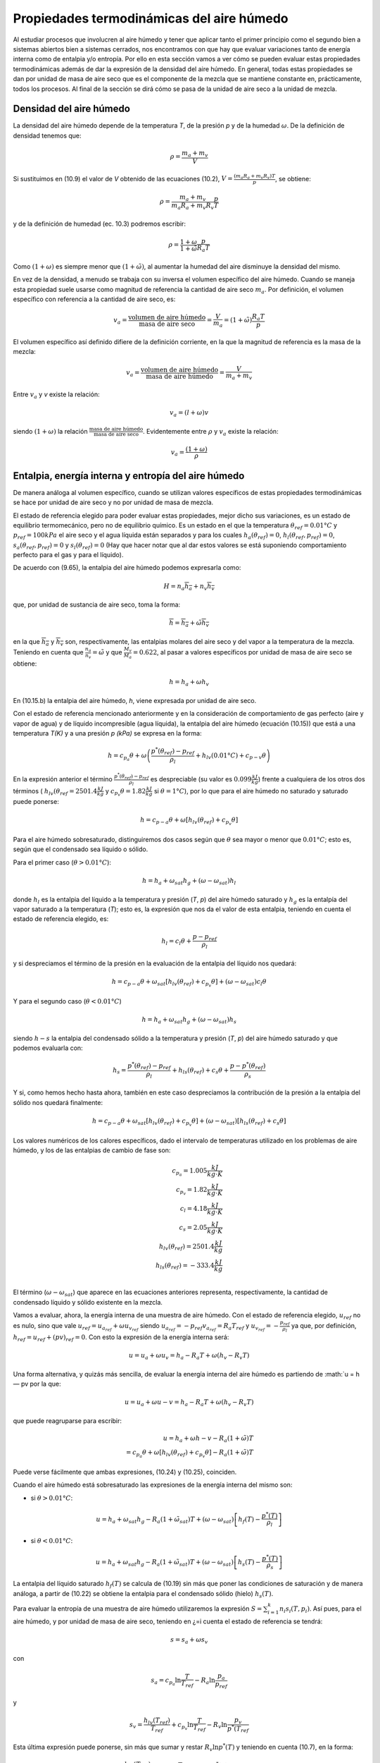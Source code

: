 Propiedades termodinámicas del aire húmedo
==========================================

Al estudiar procesos que involucren al aire húmedo y tener que aplicar tanto el primer principio como el segundo bien a sistemas abiertos bien a sistemas cerrados, nos encontramos con que hay que evaluar variaciones tanto de energía interna como de entalpia y/o entropía. Por ello en esta sección vamos a ver cómo se pueden evaluar estas propiedades termodinámicas además de dar la expresión de la densidad del aire húmedo. En general, todas estas propiedades se dan por unidad de masa de aire seco que es el componente de la mezcla que se mantiene constante en, prácticamente, todos los procesos. Al final de la sección se dirá cómo se pasa de la unidad de aire seco a la unidad de mezcla.


Densidad del aire húmedo
------------------------


La densidad del aire húmedo depende de la temperatura *T*, de la presión *p* y de la humedad :math:`\omega`. De la definición de densidad tenemos que:

.. math::

   \rho = \frac{m_a+m_v}{V}
   

Si sustituimos en (10.9) el valor de *V* obtenido de las ecuaciones (10.2), :math:`V = \frac{(m_a R_a + m_v R_v)T}{p}`, se obtiene:

.. math::
 
   \rho = \frac{m_a + m_v}{m_a R_a + m_v R_v} \frac{p}{T}


y de la definición de humedad (ec. 10.3) podremos escribir:

.. math::
 
   \rho = \frac{1 + \omega}{1 + \tilde{\omega}} \frac{p}{R_a T}

Como :math:`(1 + \omega)` es siempre menor que :math:`(1 + \tilde{\omega})`, al aumentar la humedad del aire disminuye la densidad del mismo.

En vez de la densidad, a menudo se trabaja con su inversa el volumen específico del aire húmedo. Cuando se maneja esta propiedad suele usarse como magnitud de referencia la cantidad de aire seco :math:`m_a`. Por definición, el volumen específico con referencia a la cantidad de aire seco, es:

.. math::

   v_a = \frac{\text{volumen de aire húmedo}}{\text{masa de aire seco}} = \frac{V}{m_a} = (1+\tilde{\omega}) \frac{R_a T}{p}

El volumen específico así definido difiere de la definición corriente, en la que la magnitud
de referencia es la masa de la mezcla:

.. math::

   v_a = \frac{\text{volumen de aire húmedo}}{\text{masa de aire húmedo}} = \frac{V}{m_a+m_v}


Entre :math:`v_a` y *v* existe la relación:

.. math::

  v_a = (l + \omega)v
  

siendo  :math:`(1 + \omega)` la relación  :math:`\frac{\text{masa de aire húmedo}}{\text{masa de aire seco}}`. Evidentemente entre :math:`\rho` y :math:`v_a` existe la relación:

.. math::
   
   v_a = \frac{(1 + \omega)}{\rho}


Entalpia, energía interna y entropía del aire húmedo
----------------------------------------------------

De manera análoga al volumen específico, cuando se utilizan valores específicos de estas propiedades termodinámicas se hace por unidad de aire seco y no por unidad de masa de mezcla.

El estado de referencia elegido para poder evaluar estas propiedades, mejor dicho sus variaciones, es un estado de equilibrio termomecánico, pero no de equilibrio químico. Es un estado en el que la temperatura :math:`\theta_{ref} = 0.01°C` y :math:`p_{ref} = 100 kPa` el aire seco y el agua líquida están separados y para los cuales :math:`h_a(\theta_{ref}) = 0`, :math:`h_l(\theta_{ref},p_{ref}) = 0`, :math:`s_a(\theta_{ref},p_{ref}) = 0` y :math:`s_l(\theta_{ref}) = 0` (Hay que hacer notar que al dar estos valores se está suponiendo comportamiento perfecto para el gas y para el líquido).

De acuerdo con (9.65), la entalpia del aire húmedo podemos expresarla como:

.. math::

   H = n_a \overline{h_a} + n_v \overline{h_v}

que, por unidad de sustancia de aire seco, toma la forma:

.. math::

   \overline{h} = \overline{h_a} + \tilde{\omega} \overline{h_v}

en la que :math:`\overline{h_a}` y :math:`\overline{h_v}` son, respectivamente, las entalpias molares del aire seco y del vapor a la temperatura de la mezcla. Teniendo en cuenta que :math:`\frac{n_a}{n_v} = \tilde{\omega}` y que :math:`\frac{M_v}{M_a}= 0.622`, al pasar a valores específicos por unidad de masa de aire seco se obtiene:

.. math::
 
   h = h_a + \omega h_v

En (10.15.b) la entalpia del aire húmedo, *h*, viene expresada por unidad de aire seco.

Con el estado de referencia mencionado anteriormente y en la consideración de comportamiento de gas perfecto (aire y vapor de agua) y de líquido incompresible (agua líquida), la entalpia del aire húmedo (ecuación (10.15)) que está a una temperatura *T(K)* y a una presión *p (kPa)* se expresa en la forma:

.. math::

   h = c_{p_a} \theta + \omega \left( \frac{p^*\left(\theta_{ref}\right) -p_{ref}}{\rho_l} +h_{lv}(0.01°C) + c_{p-v} \theta \right)



En la expresión anterior el término :math:`\frac{p^*\left(\theta_{ref}\right) -p_{ref}}{\rho_l}` es despreciable (su valor es :math:`0.099\frac{kJ}{kg}`) frente a cualquiera de los otros dos términos ( :math:`h_{lv}(\theta_{ref}=2501.4\frac{ kJ}{kg}` y :math:`c_{p_v} \theta  = 1.82 \frac{kJ}{kg}` si :math:`\theta = 1°C`), por lo que para el aire húmedo no saturado y saturado puede ponerse:

.. math::

   h = c_{p-a} \theta + \omega \left[ h_{lv}(\theta_{ref}) + c_{p_v}\theta \right]

Para el aire húmedo sobresaturado, distinguiremos dos casos según que :math:`\theta` sea mayor o menor que :math:`0.01°C`; esto es, según que el condensado sea líquido o sólido.

Para el primer caso (:math:`\theta > 0.01°C`):

.. math::

   h = h_a + \omega_{sat} h_g + (\omega - \omega_{sat})h_l


donde :math:`h_l` es la entalpia del líquido a la temperatura y presión (*T*, *p*) del aire húmedo saturado y :math:`h_g` es la entalpía del vapor saturado a la temperatura (*T*); esto es, la expresión que nos da el valor de esta entalpia, teniendo en cuenta el estado de referencia elegido, es:

.. math::

   h_l = c_l \theta + \frac{p-p_{ref}}{\rho_l}

y si despreciamos el término de la presión en la evaluación de la entalpia del líquido nos quedará:


.. math::

   h = c_{p-a}\theta + \omega_{sat} \left[ h_{lv}(\theta_{ref}) + c_{p_v}\theta \right] + (\omega - \omega_{sat})c_l \theta

Y para el segundo caso (:math:`\theta < 0.01°C`)

.. math::

   h = h_a + \omega_{sat} h_g + (\omega-\omega_{sat}) h_s

siendo :math:`h-s` la entalpia del condensado sólido a la temperatura y presión (*T*, *p*) del aire húmedo saturado y que podemos evaluarla con:

.. math::

   h_s = \frac{p^*(\theta_{ref}) - p_{ref}}{\rho_l} + h_{ls}(\theta_{ref}) + c_s \theta + \frac{p-p^*(\theta_{ref})}{\rho_s} 

Y si, como hemos hecho hasta ahora, también en este caso despreciamos la contribución de la presión a la entalpia del sólido nos quedará finalmente:

.. math::

   h = c_{p-a}\theta + \omega_{sat}\left[ h_{lv}(\theta_{ref}) + c_{p_v}\theta \right] +  (\omega-\omega_{sat}) \left[ h_{ls}(\theta_{ref}) + c_s \theta \right]

Los valores numéricos de los calores específicos, dado el intervalo de temperaturas utilizado en los problemas de aire húmedo, y los de las entalpias de cambio de fase son:

.. math::

   c_{p_a} = 1.005 \frac{kJ}{kg \cdot K} \\
   c_{p_v} = 1.82 \frac{kJ}{kg \cdot K} \\
   c_{l} = 4.18 \frac{kJ}{kg \cdot K} \\
   c_{s} = 2.05 \frac{kJ}{kg \cdot K} \\
   h_{lv}(\theta_{ref}) = 2501.4 \frac{kJ}{kg} \\
   h_{ls}(\theta_{ref}) = -333.4 \frac{kJ}{kg} \\   
   

El término (:math:`\omega-\omega_{sat}`) que aparece en las ecuaciones anteriores representa, respectivamente, la cantidad de condensado líquido y sólido existente en la mezcla.

Vamos a evaluar, ahora, la energía interna de una muestra de aire húmedo. Con el estado
de referencia elegido, :math:`u_{ref}` no es nulo, sino que vale :math:`u_{ref} = u_{a_{ref}} + \omega u_{v_{ref}}` siendo :math:`u_{a_{ref}} = -p_{ref} v_{a_{ref}} = R_a T_{ref}` y :math:`u_{v_{ref}} = - \frac{p_{ref}}{\rho_l}` ya que, por definición, :math:`h_{ref} = u_{ref} + (pv)_{ref} = 0`. Con
esto la expresión de la energía interna será:

.. math::

   u = u_a + \omega u_v = h_a - R_a T + \omega (h_v-R_v T)

Una forma alternativa, y quizás más sencilla, de evaluar la energía interna del aire húmedo es partiendo de :math:`u = h — pv por la que:

.. math::

   u = u_a + \omega u-v = h_a - R_a T + \omega (h_v-R_v T)
   
que puede reagruparse para escribir:

.. math::

   u = h_a +\omega h-v - R_a ( 1 +\tilde{\omega}) T \\
   = c_{p_a}\theta + \omega \left[ h_{lv}(\theta_{ref}) + c_{p_v}\theta \right] - R_a (1 +\tilde{\omega}) T

Puede verse fácilmente que ambas expresiones, (10.24) y (10.25), coinciden.

Cuando el aire húmedo está sobresaturado las expresiones de la energía interna del mismo
son:

* si :math:`\theta > 0.01°C`:

.. math::

   u = h_a + \omega_{sat} h_g - R_a (1 +\tilde{\omega}_{sat}) T + (\omega-\omega_{sat}) \left[ h_f(T) - \frac{p^*(T)}{\rho_l} \right]
   
* si :math:`\theta < 0.01°C`:

.. math::

   u = h_a + \omega_{sat} h_g - R_a (1 +\tilde{\omega}_{sat}) T + (\omega-\omega_{sat}) \left[ h_s(T) - \frac{p^*(T)}{\rho_s} \right]   
   
La entalpia del líquido saturado :math:`h_f(T)` se calcula de (10.19) sin más que poner las condiciones de saturación y de manera análoga, a partir de (10.22) se obtiene la entalpia para el condensado sólido (hielo) :math:`h_s(T)`.

Para evaluar la entropía de una muestra de aire húmedo utilizaremos la expresión :math:`S=\sum_{i=1}^k n_i s_i(T,p_i)`. Así pues, para el aire húmedo, y por unidad de masa de aire seco, teniendo en ¿=i
cuenta el estado de referencia se tendrá:

.. math::

   s = s_a +\omega s_v

con

.. math::

   s_a = c_{p_a} \ln \frac{T}{T_{ref}} - R_a \ln \frac{p_a}{p_ref}
   
y

.. math::

   s_v = \frac{h_{lv}(T_{ref})}{T_{ref}} + c_{p_v} \ln \frac{T}{T_{ref}} - R_v \ln \frac{p_v}{p^*(T_{ref}}

Esta última expresión puede ponerse, sin más que sumar y restar :math:`R_v \ln p^*(T)` y teniendo en cuenta (10.7), en la forma:

.. math::

   s_v &= \frac{h_{lv}(T_{ref})}{T_{ref}} + c_{p_v} \ln \frac{T}{T_{ref}} - R_v \ln \frac{p^*(T)}{p^*(T_{ref})} - R_v\ln \phi \\
   &= s_g(T) - R_v \ln \phi

Así, pues, podremos escribir para la entropía del aire húmedo:

.. math::

   s = c_{p_a} \ln \frac{T}{T_{ref}} - R_a \ln \frac{p_a}{p_{ref}} + \omega \left[ \frac{h_{lv}(T_{ref})}{T_{ref}} + c_{p_v} \ln \frac{T}{T_{ref}} - R_v \ln \frac{p^*(T)}{p^*(T_{ref})} - R_v\ln \phi \right]

Si el aire húmedo está sobresaturado las expresiones de la entropía para ese aire serán: 

Si :math:`\theta  > 0.01°C`

.. math::

   s = s_a + \omega_{sat} s_g + (\omega - \omega_{sat}) s_l

donde :math:`s_a` viene dado por (10.28.a), :math:`s_g` se obtiene de (10.28.c) haciendo :math:`\phi = 1` y :math:`s_l` es:

.. math::

   s_l = c_l \ln \frac{T}{T_{ref}} = s_f(T)

Si :math:`\theta  < 0.01°C`

.. math::

   s = s_a + \omega_{sat} s_g +  (\omega - \omega_{sat}) s_s

:math:`s_a`, en este caso, también viene dada por (10.28.a) y :math:`s_g` es la misma que en el caso anterior. La expresión de :math:`s_s` es:

.. math::

   s_s = \frac{h_{ls}}{T_{ref}} + c_s \ln \frac{T}{T_{ref}}
   

_Aire húmedo en equilibrio con agua líquida_

Habrá ocasiones en las que el aire húmedo se encuentre en equilibrio con agua líquida, y para esos casos conviene analizar la influencia que sobre la presión de saturación del agua tiene la presencia del aire seco.

Partimos del hecho de que el aire seco no está, prácticamente, disuelto en el agua líquida(*); esto es, podemos considerar el agua líquida, en presencia de aire húmedo saturado, como una sustancia pura. Como hay equilibrio entre el agua en fase líquida y fase vapor se debe verificar que:

.. math::

   \mu_l(T,p) = \mu_v(T, p_{v,sat})
   

y como ya vimos en el tema anterior, para un sistema monocomponente :math:`\mu = h — Ts`, luego tendremos para el agua líquida y para el agua vapor los valores:

.. note::

   (*) De la ley de Henry se obtiene que las fracciones molares de Oí y Ni disueltas en el agua liquida son %o2 — 4.76 • 10-6 y xjv2 = 9.14 • 10~6, lo cual supone que hay 8,5 gramos de Oí y 14,1 gramos de Ni disueltos en 1 m3 de agua. Estas cantidades son lo suficientemente pequeñas como para poder considerar el agua como una sustancia pura


.. math::

   \mu_l &= h_l - T s_l \\
   &= h_f(T) + \frac{p-p^*(T)}{\rho_l} - T s_f(T)
   
.. math::
   
   \mu_v = h_v-T s_v(T,p_{v,sat}) \\
    = h_g(T) - T \left[ s_g(T) - R_v \ln \frac{p_{v,sat}}{p^*}\right] 
    
En la que :math:`p^*` es la presión de saturación del agua como sustancia pura. Y como :math:`h_g(T) — h_f(T) = T\left[s_g(T) — s_f(T)\right]`, la condición de igualdad de los potenciales químicos implica:

.. math::

   \frac{p- p^*(T)}{\rho_l} = R_v T \ln \frac{p_{v,sat}}{p^*}


esto es:

.. math::

   \frac{p_{v,sat}}{p^*} = \exp{ \frac{p- p^*(T)}{R_v T \rho_l} } \approx 1 + \frac{p- p^*(T)}{R_v T \rho_l} 
   
si :math:`\frac{p- p^*(T)}{R_v T \rho_l} \ll 1`, cosa que sucede si, en el intervalo de temperaturas normales de trabajo, :math:`p \ll 140MPa`. Y si ponemos que :math:`p_{v,sat} = p^*(T)` el error que se comete es del orden de :math:`\frac{p- p^*(T)}{R_v T \rho_l} \times 100`. Así pues, en todos nuestros análisis de procesos de aire húmedo, cuando tengamos el aire en equilibrio con agua líquida tomaremos como presión de saturación la correspondiente al agua como sustancia pura.
